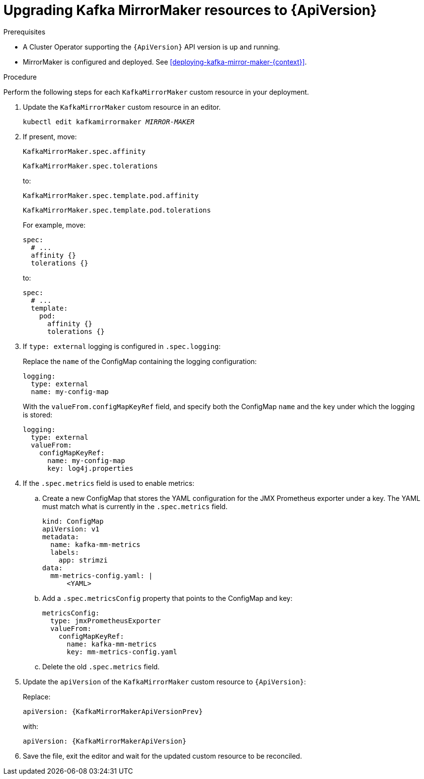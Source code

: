 // Module included in the following assemblies:
//
// assembly-upgrade-resources.adoc

[id='proc-upgrade-kafka-mirror-maker-resources-{context}']
= Upgrading Kafka MirrorMaker resources to {ApiVersion}

.Prerequisites

* A Cluster Operator supporting the `{ApiVersion}` API version is up and running.
* MirrorMaker is configured and deployed. 
See xref:deploying-kafka-mirror-maker-{context}[]. 

.Procedure
Perform the following steps for each `KafkaMirrorMaker` custom resource in your deployment.

. Update the `KafkaMirrorMaker` custom resource in an editor.
+
[source,shell,subs="+quotes,attributes"]
----
kubectl edit kafkamirrormaker _MIRROR-MAKER_
----

. If present, move:
+
[source,shell]
----
KafkaMirrorMaker.spec.affinity
----
+
[source,shell]
----
KafkaMirrorMaker.spec.tolerations
----
+
to:
+
[source,shell]
----
KafkaMirrorMaker.spec.template.pod.affinity
----
+
[source,shell]
----
KafkaMirrorMaker.spec.template.pod.tolerations
----
+
For example, move:
+
[source,shell]
----
spec:
  # ...
  affinity {}
  tolerations {}
----
+
to:
+
[source,shell]
----
spec:
  # ...
  template:
    pod:
      affinity {}
      tolerations {}
----

. If `type: external` logging is configured in `.spec.logging`:
+
Replace the `name` of the ConfigMap containing the logging configuration:
+
[source,yaml,subs="attributes+"]
----
logging:
  type: external
  name: my-config-map
----
+
With the `valueFrom.configMapKeyRef` field, and specify both the ConfigMap `name` and the `key` under which the logging is stored:
+
[source,yaml,subs="attributes+"]
----
logging:
  type: external
  valueFrom:
    configMapKeyRef:
      name: my-config-map
      key: log4j.properties
----

. If the `.spec.metrics` field is used to enable metrics:

.. Create a new ConfigMap that stores the YAML configuration for the JMX Prometheus exporter under a key. 
The YAML must match what is currently in the `.spec.metrics` field.
+
[source,yaml,subs="attributes+"]
----
kind: ConfigMap
apiVersion: v1
metadata:
  name: kafka-mm-metrics
  labels:
    app: strimzi
data:
  mm-metrics-config.yaml: |
      <YAML>
----

.. Add a `.spec.metricsConfig` property that points to the ConfigMap and key:
+
[source,yaml,subs="attributes+"]
----
metricsConfig:
  type: jmxPrometheusExporter
  valueFrom:
    configMapKeyRef:
      name: kafka-mm-metrics
      key: mm-metrics-config.yaml
----

.. Delete the old `.spec.metrics` field.

. Update the `apiVersion` of the `KafkaMirrorMaker` custom resource to `{ApiVersion}`:
+
Replace:
+
[source,shell,subs="attributes"]
----
apiVersion: {KafkaMirrorMakerApiVersionPrev}
----
+
with:
+
[source,shell,subs="attributes"]
----
apiVersion: {KafkaMirrorMakerApiVersion}
----

. Save the file, exit the editor and wait for the updated custom resource to be reconciled.